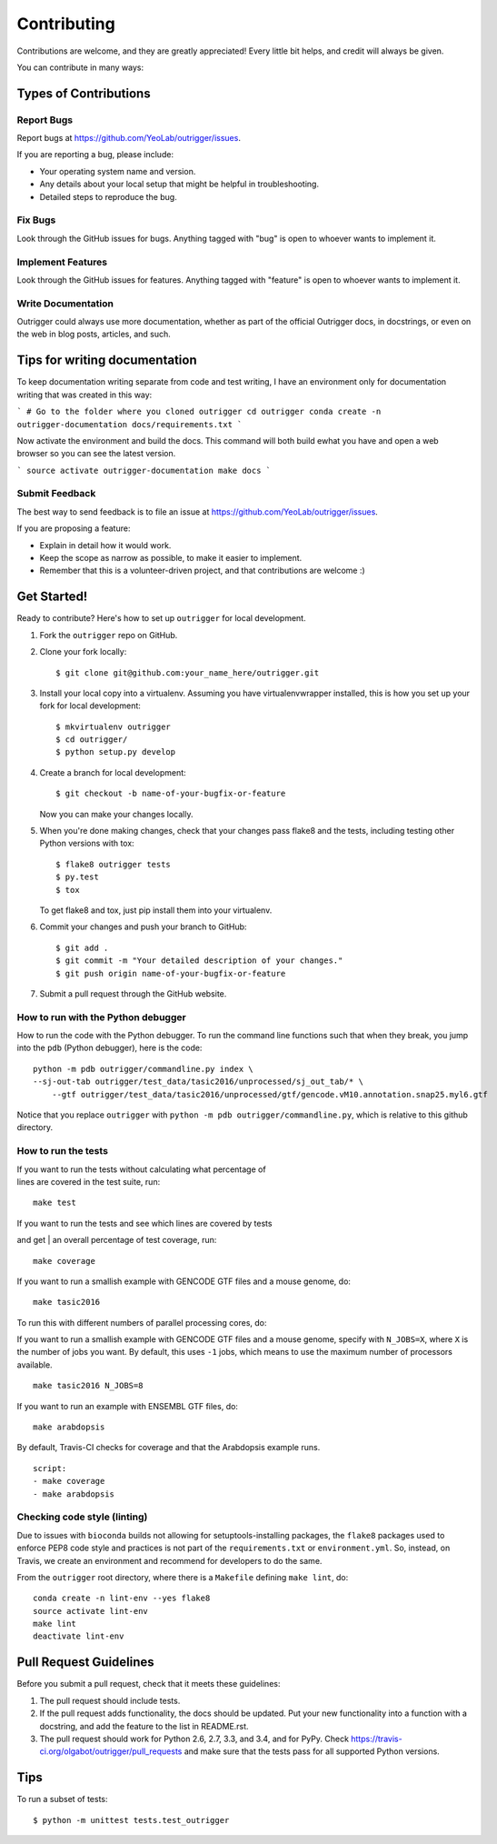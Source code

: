 ============
Contributing
============

Contributions are welcome, and they are greatly appreciated! Every
little bit helps, and credit will always be given.

You can contribute in many ways:

Types of Contributions
----------------------

Report Bugs
~~~~~~~~~~~

Report bugs at https://github.com/YeoLab/outrigger/issues.

If you are reporting a bug, please include:

* Your operating system name and version.
* Any details about your local setup that might be helpful in troubleshooting.
* Detailed steps to reproduce the bug.

Fix Bugs
~~~~~~~~

Look through the GitHub issues for bugs. Anything tagged with "bug"
is open to whoever wants to implement it.

Implement Features
~~~~~~~~~~~~~~~~~~

Look through the GitHub issues for features. Anything tagged with "feature"
is open to whoever wants to implement it.

Write Documentation
~~~~~~~~~~~~~~~~~~~

Outrigger could always use more documentation, whether as part of the
official Outrigger docs, in docstrings, or even on the web in blog posts,
articles, and such.

Tips for writing documentation
------------------------------

To keep documentation writing separate from code and test writing, I have an
environment only for documentation writing that was created in this way:

```
# Go to the folder where you cloned outrigger
cd outrigger
conda create -n outrigger-documentation docs/requirements.txt
```

Now activate the environment and build the docs. This command will both build
ewhat you have and open a web browser so you can see the latest version.

```
source activate outrigger-documentation
make docs
```

Submit Feedback
~~~~~~~~~~~~~~~

The best way to send feedback is to file an issue at https://github.com/YeoLab/outrigger/issues.

If you are proposing a feature:

* Explain in detail how it would work.
* Keep the scope as narrow as possible, to make it easier to implement.
* Remember that this is a volunteer-driven project, and that contributions
  are welcome :)

Get Started!
------------

Ready to contribute? Here's how to set up ``outrigger`` for local development.

1. Fork the ``outrigger`` repo on GitHub.
2. Clone your fork locally::

    $ git clone git@github.com:your_name_here/outrigger.git

3. Install your local copy into a virtualenv. Assuming you have virtualenvwrapper installed, this is how you set up your fork for local development::

    $ mkvirtualenv outrigger
    $ cd outrigger/
    $ python setup.py develop

4. Create a branch for local development::

    $ git checkout -b name-of-your-bugfix-or-feature

   Now you can make your changes locally.

5. When you're done making changes, check that your changes pass flake8 and the tests, including testing other Python versions with tox::

    $ flake8 outrigger tests
    $ py.test
    $ tox

   To get flake8 and tox, just pip install them into your virtualenv.

6. Commit your changes and push your branch to GitHub::

    $ git add .
    $ git commit -m "Your detailed description of your changes."
    $ git push origin name-of-your-bugfix-or-feature

7. Submit a pull request through the GitHub website.


How to run with the Python debugger
~~~~~~~~~~~~~~~~~~~~~~~~~~~~~~~~~~~

How to run the code with the Python debugger. To run the command line
functions such that when they break, you jump into the ``pdb`` (Python
debugger), here is the code:

::

    python -m pdb outrigger/commandline.py index \
    --sj-out-tab outrigger/test_data/tasic2016/unprocessed/sj_out_tab/* \
        --gtf outrigger/test_data/tasic2016/unprocessed/gtf/gencode.vM10.annotation.snap25.myl6.gtf

Notice that you replace ``outrigger`` with
``python -m pdb outrigger/commandline.py``, which is relative to this
github directory.

How to run the tests
~~~~~~~~~~~~~~~~~~~~

| If you want to run the tests without calculating what percentage of
| lines are covered in the test suite, run:

::

    make test

| If you want to run the tests and see which lines are covered by tests
and get
| an overall percentage of test coverage, run:

::

    make coverage

If you want to run a smallish example with GENCODE GTF files and a mouse
genome, do:

::

    make tasic2016

To run this with different numbers of parallel processing cores, do:

If you want to run a smallish example with GENCODE GTF files and a mouse
genome, specify with ``N_JOBS=X``, where ``X`` is the number of jobs you
want. By default, this uses ``-1`` jobs, which means to use the maximum
number of processors available.

::

    make tasic2016 N_JOBS=8

If you want to run an example with ENSEMBL GTF files, do:

::

    make arabdopsis

By default, Travis-CI checks for coverage and that the Arabdopsis example runs.

::

    script:
    - make coverage
    - make arabdopsis

Checking code style (linting)
~~~~~~~~~~~~~~~~~~~~~~~~~~~~~

Due to issues with ``bioconda`` builds not allowing for setuptools-installing
packages, the ``flake8`` packages used to enforce PEP8 code style and practices
is not part of the ``requirements.txt`` or ``environment.yml``. So, instead, on
Travis, we create an environment and recommend for developers to do the same.

From the ``outrigger`` root directory, where there is a ``Makefile`` defining
``make lint``, do:

::

    conda create -n lint-env --yes flake8
    source activate lint-env
    make lint
    deactivate lint-env



Pull Request Guidelines
-----------------------

Before you submit a pull request, check that it meets these guidelines:

1. The pull request should include tests.
2. If the pull request adds functionality, the docs should be updated. Put
   your new functionality into a function with a docstring, and add the
   feature to the list in README.rst.
3. The pull request should work for Python 2.6, 2.7, 3.3, and 3.4, and for PyPy. Check
   https://travis-ci.org/olgabot/outrigger/pull_requests
   and make sure that the tests pass for all supported Python versions.

Tips
----

To run a subset of tests::

    $ python -m unittest tests.test_outrigger
